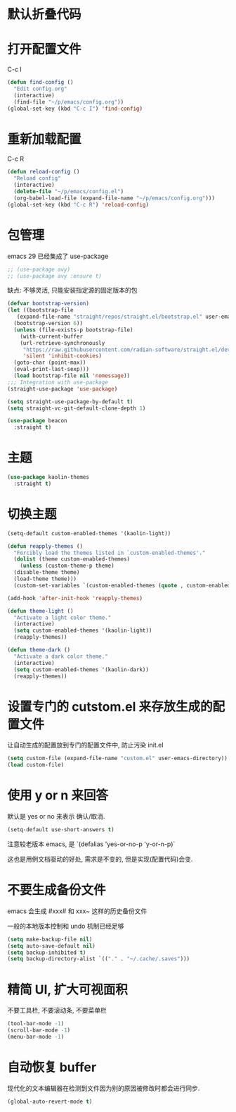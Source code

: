 * 默认折叠代码

#+OPTIONS: num:nil \n:t ;; 导出文档时是否显示章节编号
#+STARTUP: nofold ;; 打开文档时是否折叠大纲
#+STARTUP: hideblocks ;; 打开文档时是否隐藏代码块

* 打开配置文件

C-c I

#+begin_src emacs-lisp
  (defun find-config ()
    "Edit config.org"
    (interactive)
    (find-file "~/p/emacs/config.org"))
  (global-set-key (kbd "C-c I") 'find-config)
#+end_src

* 重新加载配置

C-c R

#+begin_src emacs-lisp
  (defun reload-config ()
    "Reload config"
    (interactive)
    (delete-file "~/p/emacs/config.el")
    (org-babel-load-file (expand-file-name "~/p/emacs/config.org")))
  (global-set-key (kbd "C-c R") 'reload-config)
#+end_src

* 包管理

emacs 29 已经集成了 use-package
#+begin_src emacs-lisp
  ;; (use-package avy)
  ;; (use-package avy :ensure t)
#+end_src

缺点: 不够灵活, 只能安装指定源的固定版本的包

#+begin_src emacs-lisp
  (defvar bootstrap-version)
  (let ((bootstrap-file
	 (expand-file-name "straight/repos/straight.el/bootstrap.el" user-emacs-directory))
	(bootstrap-version 6))
    (unless (file-exists-p bootstrap-file)
      (with-current-buffer
	  (url-retrieve-synchronously
	   "https://raw.githubusercontent.com/radian-software/straight.el/develop/install.el"
	   'silent 'inhibit-cookies)
	(goto-char (point-max))
	(eval-print-last-sexp)))
    (load bootstrap-file nil 'nomessage))
  ;;; Integration with use-package
  (straight-use-package 'use-package)

  (setq straight-use-package-by-default t)
  (setq straight-vc-git-default-clone-depth 1)

  (use-package beacon
    :straight t)
#+end_src

* 主题
#+begin_src emacs-lisp
  (use-package kaolin-themes
    :straight t)
#+end_src

* 切换主题
#+begin_src emacs-lisp
  (setq-default custom-enabled-themes '(kaolin-light))

  (defun reapply-themes ()
    "Forcibly load the themes listed in `custom-enabled-themes'."
    (dolist (theme custom-enabled-themes)
      (unless (custom-theme-p theme)
	(disable-theme theme)
	(load-theme theme)))
    (custom-set-variables `(custom-enabled-themes (quote , custom-enabled-themes))))

  (add-hook 'after-init-hook 'reapply-themes)

  (defun theme-light ()
    "Activate a light color theme."
    (interactive)
    (setq custom-enabled-themes '(kaolin-light))
    (reapply-themes))

  (defun theme-dark ()
    "Activate a dark color theme."
    (interactive)
    (setq custom-enabled-themes '(kaolin-dark))
    (reapply-themes))
#+end_src

* 设置专门的 cutstom.el 来存放生成的配置文件

让自动生成的配置放到专门的配置文件中, 防止污染 init.el

#+begin_src emacs-lisp
  (setq custom-file (expand-file-name "custom.el" user-emacs-directory))
  (load custom-file)
#+end_src

* 使用 y or n 来回答

默认是 yes or no 来表示 确认/取消.

#+begin_src emacs-lisp
  (setq-default use-short-answers t)
#+end_src

注意较老版本 emacs, 是 `(defalias 'yes-or-no-p 'y-or-n-p)`

这也是用例文档驱动的好处, 需求是不变的, 但是实现(配置代码)会变.

* 不要生成备份文件

emacs 会生成 #xxx# 和 xxx~ 这样的历史备份文件

一般的本地版本控制和 undo 机制已经足够

#+begin_src emacs-lisp
  (setq make-backup-file nil)
  (setq auto-save-default nil)
  (setq backup-inhibited t)
  (setq backup-directory-alist `(("." . "~/.cache/.saves")))
#+end_src

* 精简 UI, 扩大可视面积

不要工具栏, 不要滚动条, 不要菜单栏

#+begin_src emacs-lisp
  (tool-bar-mode -1)
  (scroll-bar-mode -1)
  (menu-bar-mode -1)
#+end_src

* 自动恢复 buffer

现代化的文本编辑器在检测到文件因为别的原因被修改时都会进行同步.

#+begin_src emacs-lisp
  (global-auto-revert-mode t)
#+end_src
